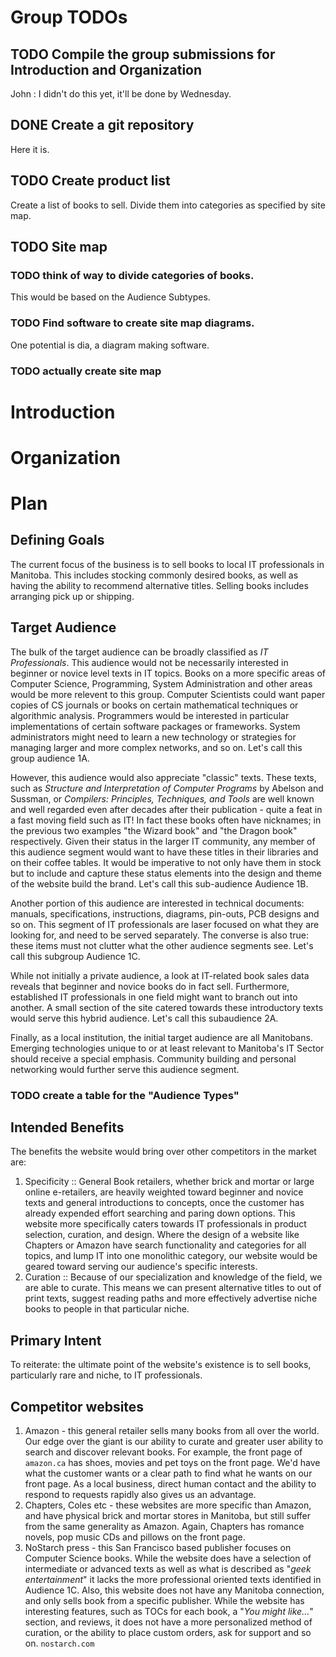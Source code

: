 * Group TODOs
** TODO Compile the group submissions for Introduction and Organization
John : I didn't do this yet, it'll be done by Wednesday.
** DONE Create a git repository
Here it is.
** TODO Create product list
Create a list of books to sell. Divide them into categories as specified by site map.


** TODO Site map
*** TODO think of way to divide categories of books.
This would be based on the Audience Subtypes.
*** TODO Find software to create site map diagrams.
One potential is dia, a diagram making software.
*** TODO actually create site map

* Introduction
* Organization
* Plan

** Defining Goals
The current focus of the business is to sell books to local IT professionals in Manitoba. This includes stocking commonly desired books, as well as having the ability to recommend alternative titles. Selling books includes arranging pick up or shipping.

** Target Audience
The bulk of the target audience can be broadly classified as /IT Professionals/. This audience would not be necessarily interested in beginner or novice level texts in IT topics. Books on a more specific areas of Computer Science, Programming, System Administration and other areas would be more relevent to this group. Computer Scientists could want paper copies of CS journals or books on certain mathematical techniques or algorithmic analysis.  Programmers would be interested in particular implementations of certain software packages or frameworks. System administrators might need to learn a new technology or strategies for managing larger and more complex networks, and so on. Let's call this group audience 1A.

However, this audience would also appreciate "classic" texts. These texts, such as /Structure and Interpretation of Computer Programs/ by Abelson and Sussman, or /Compilers: Principles, Techniques, and Tools/ are well known and well regarded even after decades after their publication - quite a feat in a fast moving field such as IT! In fact these books often have nicknames; in the previous two examples "the Wizard book" and "the Dragon book" respectively. Given their status in the larger IT community, any member of this audience segment would want to have these titles in their libraries and on their coffee tables. It would be imperative to not only have them in stock but to include and capture these status elements into the design and theme of the website build the brand. Let's call this sub-audience Audience 1B.

Another portion of this audience are interested in technical documents: manuals, specifications, instructions, diagrams, pin-outs, PCB designs and so on. This segment of IT professionals are laser focused on what they are looking for, and need to be served separately. The converse is also true: these items must not clutter what the other audience segments see. Let's call this subgroup Audience 1C.

While not initially a private audience, a look at IT-related book sales data reveals that beginner and novice books do in fact sell. Furthermore, established IT professionals in one field might want to branch out into another. A small section of the site catered towards these introductory texts would serve this hybrid audience. Let's call this subaudience 2A.

Finally, as a local institution, the initial target audience are all Manitobans. Emerging technologies unique to or at least relevant to Manitoba's IT Sector should receive a special emphasis. Community building and personal networking would further serve this audience segment.

*** TODO create a table for the "Audience Types"

** Intended Benefits
The benefits the website would bring over other competitors in the market are:

1) Specificity :: General Book retailers, whether brick and mortar or large online e-retailers, are heavily weighted toward beginner and novice texts and general introductions to concepts, once the customer has already expended effort searching and paring down options. This website more specifically caters towards IT professionals in product selection, curation, and design. Where the design of a website like Chapters or Amazon have search functionality and categories for all topics, and lump IT into one monolithic category, our website would be geared toward serving our audience's specific interests.
2) Curation :: Because of our specialization and knowledge of the field, we are able to curate. This means we can present alternative titles to out of print texts, suggest reading paths and more effectively advertise niche books to people in that particular niche.

** Primary Intent
To reiterate: the ultimate point of the website's existence is to sell books, particularly rare and niche, to IT professionals.

** Competitor websites

1) Amazon - this general retailer sells many books from all over the world. Our edge over the giant is our ability to curate and greater user ability to search and discover relevant books. For example, the front page of =amazon.ca= has shoes, movies and pet toys on the front page. We'd have what the customer wants or a clear path to find what he wants on our front page. As a local business, direct human contact and the ability to respond to requests rapidly also gives us an advantage.
2) Chapters, Coles etc - these websites are more specific than Amazon, and have physical brick and mortar stores in Manitoba, but still suffer from the same generality as Amazon. Again, Chapters has romance novels, pop music CDs and pillows on the front page.
3) NoStarch press - this San Francisco based publisher focuses on Computer Science books. While the website does have a selection of intermediate or advanced texts as well as what is described as "/geek entertainment/" it lacks the more professional oriented texts identified in Audience 1C. Also, this website does not have any Manitoba connection, and only sells book from a specific publisher. While the website has interesting features, such as TOCs for each book, a "/You might like.../" section, and reviews, it does not have a more personalized method of curation, or the ability to place custom orders, ask for support and so on. =nostarch.com=




